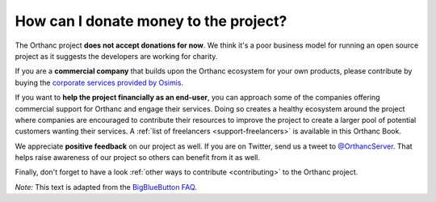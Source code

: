 .. _donations:

How can I donate money to the project?
======================================

The Orthanc project **does not accept donations for now**. We think
it's a poor business model for running an open source project as it
suggests the developers are working for charity.

If you are a **commercial company** that builds upon the Orthanc
ecosystem for your own products, please contribute by buying the
`corporate services provided by Osimis
<https://www.osimis.io/en/services.html>`__.

If you want to **help the project financially as an end-user**, you
can approach some of the companies offering commercial support for
Orthanc and engage their services. Doing so creates a healthy
ecosystem around the project where companies are encouraged to
contribute their resources to improve the project to create a larger
pool of potential customers wanting their services. A :ref:`list of
freelancers <support-freelancers>` is available in this Orthanc Book.

We appreciate **positive feedback** on our project as well. If you are
on Twitter, send us a tweet to `@OrthancServer
<https://twitter.com/OrthancServer>`__. That helps raise awareness of
our project so others can benefit from it as well.

Finally, don't forget to have a look :ref:`other ways to contribute
<contributing>` to the Orthanc project.

*Note:* This text is adapted from the `BigBlueButton FAQ
<https://docs.bigbluebutton.org/support/faq.html#how-can-i-donate-money-to-the-project>`__.
